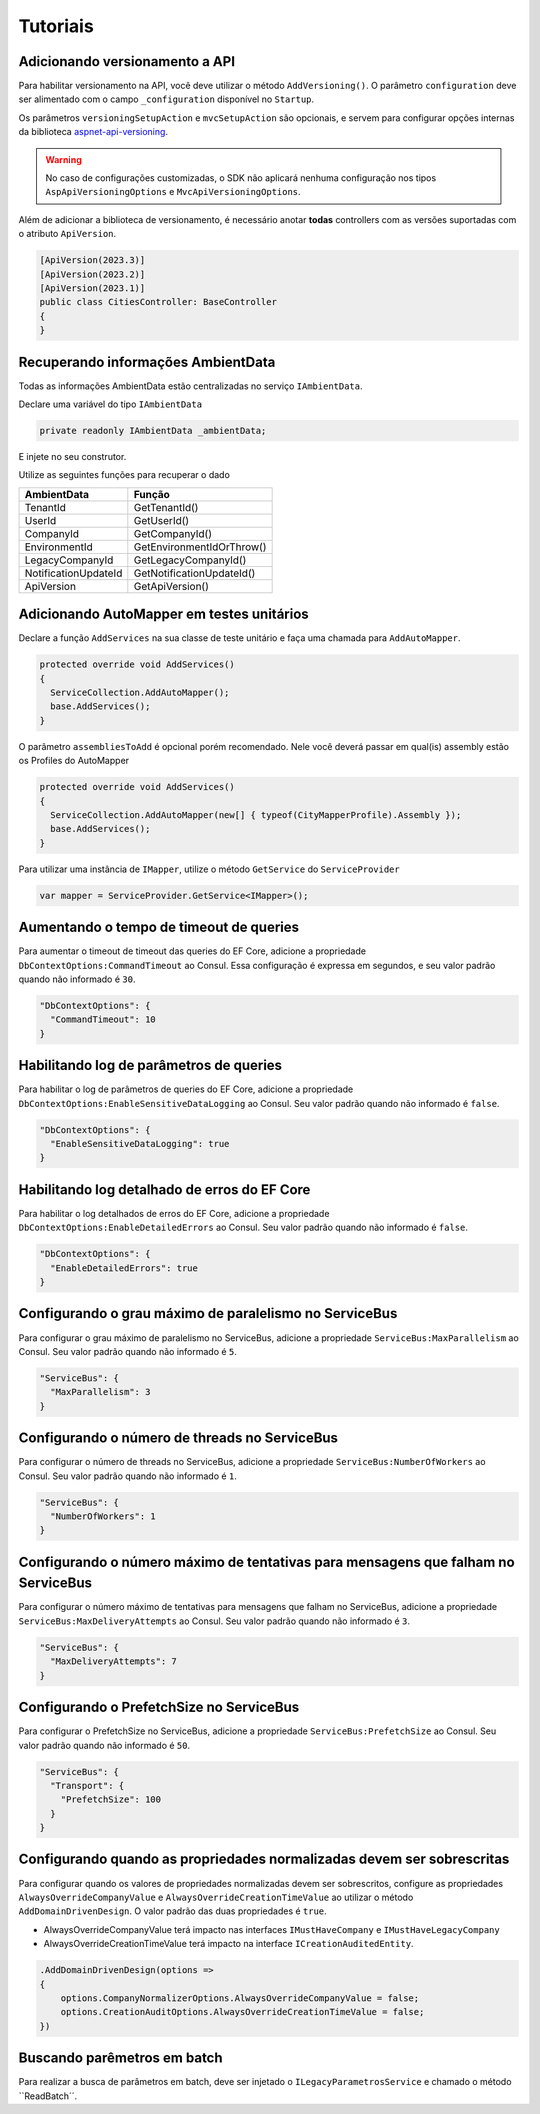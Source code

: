 Tutoriais
#########

.. _adicionando-automapper-em-testes-unitarios:

Adicionando versionamento a API
-------------------------------

Para habilitar versionamento na API, você deve utilizar o método ``AddVersioning()``.
O parâmetro ``configuration`` deve ser alimentado com o campo ``_configuration`` disponível no ``Startup``.

Os parâmetros ``versioningSetupAction`` e ``mvcSetupAction`` são opcionais, e servem para configurar opções internas da biblioteca aspnet-api-versioning_.

.. warning::

   No caso de configurações customizadas, o SDK não aplicará nenhuma configuração nos tipos ``AspApiVersioningOptions`` e ``MvcApiVersioningOptions``.

Além de adicionar a biblioteca de versionamento, é necessário anotar **todas** controllers com as versões suportadas com o atributo ``ApiVersion``.

.. code-block:: c#

   [ApiVersion(2023.3)]
   [ApiVersion(2023.2)]
   [ApiVersion(2023.1)]
   public class CitiesController: BaseController
   {        
   }


Recuperando informações AmbientData
-----------------------------------

Todas as informações AmbientData estão centralizadas no serviço ``IAmbientData``.

Declare uma variável do tipo ``IAmbientData``

.. code-block:: c#

   private readonly IAmbientData _ambientData;

E injete no seu construtor.

Utilize as seguintes funções para recuperar o dado

==================== ==========================
AmbientData          Função
==================== ==========================
TenantId             GetTenantId()
UserId               GetUserId()
CompanyId            GetCompanyId()
EnvironmentId        GetEnvironmentIdOrThrow()
LegacyCompanyId      GetLegacyCompanyId()
NotificationUpdateId GetNotificationUpdateId()
ApiVersion           GetApiVersion()
==================== ==========================

Adicionando AutoMapper em testes unitários
------------------------------------------

Declare a função ``AddServices`` na sua classe de teste unitário e faça uma chamada para ``AddAutoMapper``.

.. code-block:: c#

   protected override void AddServices()
   {
     ServiceCollection.AddAutoMapper();  
     base.AddServices();
   }

O parâmetro ``assembliesToAdd`` é opcional porém recomendado. Nele você deverá passar em qual(is) assembly estão os Profiles do AutoMapper

.. code-block:: c#

   protected override void AddServices()
   {
     ServiceCollection.AddAutoMapper(new[] { typeof(CityMapperProfile).Assembly });  
     base.AddServices();
   }

Para utilizar uma instância de ``IMapper``, utilize o método ``GetService`` do ``ServiceProvider``

.. code-block:: c#

   var mapper = ServiceProvider.GetService<IMapper>();


.. _aspnet-api-versioning: https://github.com/dotnet/aspnet-api-versioning/

Aumentando o tempo de timeout de queries
----------------------------------------

Para aumentar o timeout de timeout das queries do EF Core, adicione a propriedade ``DbContextOptions:CommandTimeout`` ao Consul. Essa configuração é expressa em segundos, e seu valor padrão quando não informado é ``30``.

.. code-block:: json

  "DbContextOptions": {
    "CommandTimeout": 10
  }

Habilitando log de parâmetros de queries
----------------------------------------

Para habilitar o log de parâmetros de queries do EF Core, adicione a propriedade ``DbContextOptions:EnableSensitiveDataLogging`` ao Consul. Seu valor padrão quando não informado é ``false``.

.. code-block:: json

  "DbContextOptions": {
    "EnableSensitiveDataLogging": true
  }

Habilitando log detalhado de erros do EF Core
----------------------------------------------

Para habilitar o log detalhados de erros do EF Core, adicione a propriedade ``DbContextOptions:EnableDetailedErrors`` ao Consul. Seu valor padrão quando não informado é ``false``.

.. code-block:: json

  "DbContextOptions": {
    "EnableDetailedErrors": true
  }


Configurando o grau máximo de paralelismo no ServiceBus
-------------------------------------------------------

Para configurar o grau máximo de paralelismo no ServiceBus, adicione a propriedade ``ServiceBus:MaxParallelism`` ao Consul. Seu valor padrão quando não informado é ``5``.

.. code-block:: json

  "ServiceBus": {
    "MaxParallelism": 3
  }

Configurando o número de threads no ServiceBus
----------------------------------------------

Para configurar o número de threads no ServiceBus, adicione a propriedade ``ServiceBus:NumberOfWorkers`` ao Consul. Seu valor padrão quando não informado é ``1``.

.. code-block:: json

  "ServiceBus": {
    "NumberOfWorkers": 1
  }

Configurando o número máximo de tentativas para mensagens que falham no ServiceBus
----------------------------------------------------------------------------------

Para configurar o número máximo de tentativas para mensagens que falham no ServiceBus, adicione a propriedade ``ServiceBus:MaxDeliveryAttempts`` ao Consul. Seu valor padrão quando não informado é ``3``.

.. code-block:: json

  "ServiceBus": {
    "MaxDeliveryAttempts": 7
  }

Configurando o PrefetchSize no ServiceBus
-----------------------------------------

Para configurar o PrefetchSize no ServiceBus, adicione a propriedade ``ServiceBus:PrefetchSize`` ao Consul. Seu valor padrão quando não informado é ``50``.

.. code-block:: json

  "ServiceBus": {
    "Transport": {
      "PrefetchSize": 100
    }    
  }

.. _configurando-override-property-normalizer:

Configurando quando as propriedades normalizadas devem ser sobrescritas
-----------------------------------------------------------------------

Para configurar quando os valores de propriedades normalizadas devem ser sobrescritos, configure as propriedades ``AlwaysOverrideCompanyValue`` e ``AlwaysOverrideCreationTimeValue`` ao utilizar o método ``AddDomainDrivenDesign``. O valor padrão das duas propriedades é ``true``.

- AlwaysOverrideCompanyValue terá impacto nas interfaces ``IMustHaveCompany`` e ``IMustHaveLegacyCompany``
- AlwaysOverrideCreationTimeValue terá impacto na interface ``ICreationAuditedEntity``.

.. code-block:: c#
  
  .AddDomainDrivenDesign(options =>
  {
      options.CompanyNormalizerOptions.AlwaysOverrideCompanyValue = false;
      options.CreationAuditOptions.AlwaysOverrideCreationTimeValue = false;
  })

Buscando parêmetros em batch
----------------------------

Para realizar a busca de parâmetros em batch, deve ser injetado o ``ILegacyParametrosService`` e chamado o método ``ReadBatch´´.

.. code-block: c#

   public class ReadBatchInput
   {
      public List<ReadBatchItemInput> Parametros { get; set; }
   }

   public class ReadBatchItemInput
   {
      public string Secao { get; set; }
      public string Chave { get; set; }
      public object DefaultValue { get; set; }
   }

   public class ContextoBatchParametros : Dictionary<string, string>
   {
     public string ReadString(string secao, string chave)
     {
        return this[secao + chave];
     }
     public int ReadInteger(string secao, string chave)
     {
        var valor = this[secao + chave];
        return valor == null ? 0 : int.Parse(valor);
     }
     public int? ReadIntegerNullable(string secao, string chave)
     {
        var valor = this[secao + chave];
        return string.IsNullOrWhiteSpace(valor) ? null : int.Parse(valor);
     }
     public bool ReadBoolean(string secao, string chave)
     {
        return ParseStringToBoolean(this[secao + chave]);
     }

     private bool ParseStringToBoolean(string input)
     {
        return input == "T" ;
     }
   }
